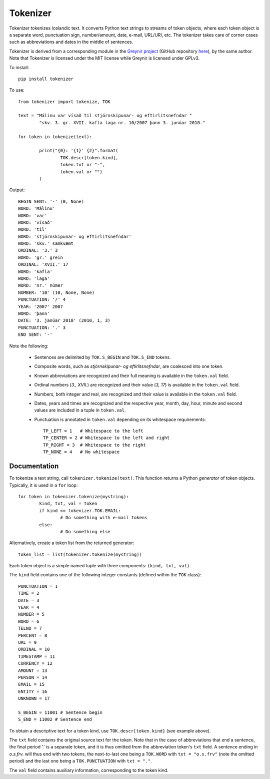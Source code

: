 ---------
Tokenizer
---------

Tokenizer tokenizes Icelandic text. It converts Python text strings
to streams of token objects, where each token object is a separate word, punctuation sign,
number/amount, date, e-mail, URL/URI, etc. The tokenizer takes care of corner cases such
as abbreviations and dates in the middle of sentences.

Tokenizer is derived from a corresponding module in the `Greynir project <https://greynir.is>`_
(GitHub repository `here <https://github.com/vthorsteinsson/Reynir>`_), by the same author.
Note that Tokenizer is licensed under the MIT license while Greynir is licensed under GPLv3.

To install::

	pip install tokenizer

To use::

	from tokenizer import tokenize, TOK

	text = "Málinu var vísað til stjórnskipunar- og eftirlitsnefndar "
		"skv. 3. gr. XVII. kafla laga nr. 10/2007 þann 3. janúar 2010."

	for token in tokenize(text):

		print("{0}: '{1}' {2}".format(
			TOK.descr[token.kind],
			token.txt or "-",
			token.val or "")
		)

Output::

	BEGIN SENT: '-' (0, None)
	WORD: 'Málinu'
	WORD: 'var'
	WORD: 'vísað'
	WORD: 'til'
	WORD: 'stjórnskipunar- og eftirlitsnefndar'
	WORD: 'skv.' samkvæmt
	ORDINAL: '3.' 3
	WORD: 'gr.' grein
	ORDINAL: 'XVII.' 17
	WORD: 'kafla'
	WORD: 'laga'
	WORD: 'nr.' númer
	NUMBER: '10' (10, None, None)
	PUNCTUATION: '/' 4
	YEAR: '2007' 2007
	WORD: 'þann'
	DATE: '3. janúar 2010' (2010, 1, 3)
	PUNCTUATION: '.' 3
	END SENT: '-'

Note the following:

	- Sentences are delimited by ``TOK.S_BEGIN`` and ``TOK.S_END`` tokens.
	- Composite words, such as *stjórnskipunar- og eftirlitsnefndar*, are coalesced into one token.
	- Known abbreviations are recognized and their full meaning is available in the ``token.val`` field.
	- Ordinal numbers (*3., XVII.*) are recognized and their value (*3, 17*) is available in the ``token.val`` field.
	- Numbers, both integer and real, are recognized and their value is available in the ``token.val`` field.
	- Dates, years and times are recognized and the respective year, month, day, hour, minute and second
	  values are included in a tuple in ``token.val``.
	- Punctuation is annotated in ``token.val`` depending on its whitespace requirements::

		TP_LEFT = 1   # Whitespace to the left
		TP_CENTER = 2 # Whitespace to the left and right
		TP_RIGHT = 3  # Whitespace to the right
		TP_NONE = 4   # No whitespace


Documentation
-------------

To tokenize a text string, call ``tokenizer.tokenize(text)``. This function returns a
Python *generator* of token objects. Typically, it is used in a ``for`` loop::

	for token in tokenizer.tokenize(mystring):
		kind, txt, val = token
		if kind == tokenizer.TOK.EMAIL:
			# Do something with e-mail tokens
		else:
			# Do something else

Alternatively, create a token list from the returned generator::

	token_list = list(tokenizer.tokenize(mystring))

Each token object is a simple named tuple with three
components: ``(kind, txt, val)``.

The ``kind`` field contains one of the following integer constants (defined within the ``TOK``
class)::

    PUNCTUATION = 1
    TIME = 2
    DATE = 3
    YEAR = 4
    NUMBER = 5
    WORD = 6
    TELNO = 7
    PERCENT = 8
    URL = 9
    ORDINAL = 10
    TIMESTAMP = 11
    CURRENCY = 12
    AMOUNT = 13
    PERSON = 14
    EMAIL = 15
    ENTITY = 16
    UNKNOWN = 17

    S_BEGIN = 11001 # Sentence begin
    S_END = 11002 # Sentence end

To obtain a descriptive text for a token kind, use ``TOK.descr[token.kind]`` (see example above).

The ``txt`` field contains the original source text for the token. Note that in the case of
abbreviations that end a sentence, the final period '.' is a separate token, and it is thus
omitted from the abbreviation token's ``txt`` field. A sentence ending in *o.s.frv.* will
thus end with two tokens, the next-to-last one being a ``TOK.WORD`` with ``txt = "o.s.frv"``
(note the omitted period) and the last one being a ``TOK.PUNCTUATION`` with ``txt = "."``.

The ``val`` field contains auxiliary information, corresponding to the token kind.


